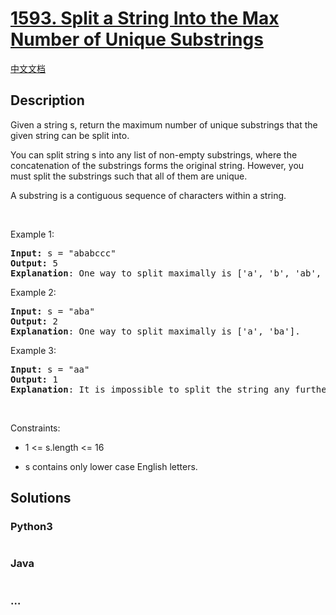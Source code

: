 * [[https://leetcode.com/problems/split-a-string-into-the-max-number-of-unique-substrings][1593.
Split a String Into the Max Number of Unique Substrings]]
  :PROPERTIES:
  :CUSTOM_ID: split-a-string-into-the-max-number-of-unique-substrings
  :END:
[[./solution/1500-1599/1593.Split a String Into the Max Number of Unique Substrings/README.org][中文文档]]

** Description
   :PROPERTIES:
   :CUSTOM_ID: description
   :END:

#+begin_html
  <p>
#+end_html

Given a string s, return the maximum number of unique substrings that
the given string can be split into.

#+begin_html
  </p>
#+end_html

#+begin_html
  <p>
#+end_html

You can split string s into any list of non-empty substrings, where the
concatenation of the substrings forms the original string. However, you
must split the substrings such that all of them are unique.

#+begin_html
  </p>
#+end_html

#+begin_html
  <p>
#+end_html

A substring is a contiguous sequence of characters within a string.

#+begin_html
  </p>
#+end_html

#+begin_html
  <p>
#+end_html

 

#+begin_html
  </p>
#+end_html

#+begin_html
  <p>
#+end_html

Example 1:

#+begin_html
  </p>
#+end_html

#+begin_html
  <pre>
  <strong>Input:</strong> s = &quot;ababccc&quot;
  <strong>Output:</strong> 5
  <strong>Explanation</strong>: One way to split maximally is [&#39;a&#39;, &#39;b&#39;, &#39;ab&#39;, &#39;c&#39;, &#39;cc&#39;]. Splitting like [&#39;a&#39;, &#39;b&#39;, &#39;a&#39;, &#39;b&#39;, &#39;c&#39;, &#39;cc&#39;] is not valid as you have &#39;a&#39; and &#39;b&#39; multiple times.
  </pre>
#+end_html

#+begin_html
  <p>
#+end_html

Example 2:

#+begin_html
  </p>
#+end_html

#+begin_html
  <pre>
  <strong>Input:</strong> s = &quot;aba&quot;
  <strong>Output:</strong> 2
  <strong>Explanation</strong>: One way to split maximally is [&#39;a&#39;, &#39;ba&#39;].
  </pre>
#+end_html

#+begin_html
  <p>
#+end_html

Example 3:

#+begin_html
  </p>
#+end_html

#+begin_html
  <pre>
  <strong>Input:</strong> s = &quot;aa&quot;
  <strong>Output:</strong> 1
  <strong>Explanation</strong>: It is impossible to split the string any further.
  </pre>
#+end_html

#+begin_html
  <p>
#+end_html

 

#+begin_html
  </p>
#+end_html

#+begin_html
  <p>
#+end_html

Constraints:

#+begin_html
  </p>
#+end_html

#+begin_html
  <ul>
#+end_html

#+begin_html
  <li>
#+end_html

#+begin_html
  <p>
#+end_html

1 <= s.length <= 16

#+begin_html
  </p>
#+end_html

#+begin_html
  </li>
#+end_html

#+begin_html
  <li>
#+end_html

#+begin_html
  <p>
#+end_html

s contains only lower case English letters.

#+begin_html
  </p>
#+end_html

#+begin_html
  </li>
#+end_html

#+begin_html
  </ul>
#+end_html

** Solutions
   :PROPERTIES:
   :CUSTOM_ID: solutions
   :END:

#+begin_html
  <!-- tabs:start -->
#+end_html

*** *Python3*
    :PROPERTIES:
    :CUSTOM_ID: python3
    :END:
#+begin_src python
#+end_src

*** *Java*
    :PROPERTIES:
    :CUSTOM_ID: java
    :END:
#+begin_src java
#+end_src

*** *...*
    :PROPERTIES:
    :CUSTOM_ID: section
    :END:
#+begin_example
#+end_example

#+begin_html
  <!-- tabs:end -->
#+end_html
